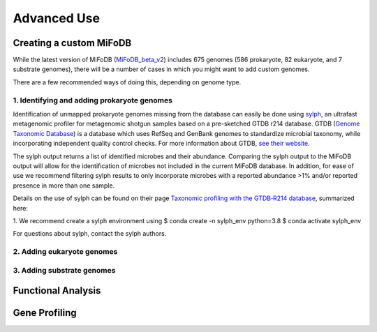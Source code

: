 Advanced Use
============

Creating a custom MiFoDB
------------------------------
While the latest version of MiFoDB (`MiFoDB_beta_v2 <https://docs.google.com/spreadsheets/d/1PHRlb9YwKiwpVk8ChozBZbFYCA-VL3EXJTIPI-TI04A/edit?usp=sharing>`_)  includes 675 genomes (586 prokaryote, 82 eukaryote, and 7 substrate genomes), there will be a number of cases in which you might want to add custom genomes. 

There are a few recommended ways of doing this, depending on genome type. 

1. Identifying and adding prokaryote genomes
++++++++++++++++++++++++++++++++++++++++++++++++++++++
Identification of unmapped prokaryote genomes missing from the database can easily be done using `sylph <https://github.com/bluenote-1577/sylph>`_, an ultrafast metagenomic profiler for metagenomic shotgun samples based on a pre-sketched GTDB r214 database. GTDB (`Genome Taxonomic Database <https://gtdb.ecogenomic.org/>`_) is a database which uses RefSeq and GenBank genomes to standardize microbial taxonomy, while incorporating independent quality control checks. For more information about GTDB, `see their website <https://gtdb.ecogenomic.org/about>`_. 

The sylph output returns a list of identified microbes and their abundance. Comparing the sylph output to the MiFoDB output will allow for the identification of microbes not included in the current MiFoDB database. In addition, for ease of use we recommend filtering sylph results to only incorporate microbes with a reported abundance >1% and/or reported presence in more than one sample.

Details on the use of sylph can be found on their page `Taxonomic profiling with the GTDB‐R214 database <https://github.com/bluenote-1577/sylph/wiki/Taxonomic-profiling-with-the-GTDB%E2%80%90R214-database>`_, summarized here:

1. We recommend create a sylph environment using
$ conda create -n sylph_env python=3.8
$ conda activate sylph_env


For questions about sylph, contact the sylph authors. 



2. Adding eukaryote genomes
++++++++++++++++++++++++++++++++++++++++++++++++++++++

3. Adding substrate genomes
++++++++++++++++++++++++++++++++++++++++++++++++++++++


Functional Analysis
------------------------------


Gene Profiling
------------------------------
